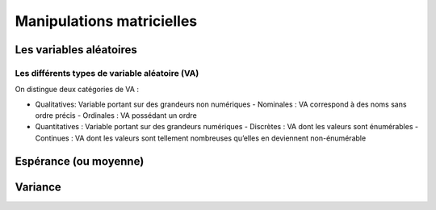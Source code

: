 Manipulations matricielles
==========================



Les variables aléatoires
------------------------



Les différents types de variable aléatoire (VA)
~~~~~~~~~~~~~~~~~~~~~~~~~~~~~~~~~~~~~~~~~~~~~~~

On distingue deux catégories de VA :

- Qualitatives: Variable portant sur des grandeurs non numériques
  - Nominales : VA correspond à des noms sans ordre précis
  - Ordinales : VA possédant un ordre
- Quantitatives : Variable portant sur des grandeurs numériques
  - Discrètes : VA dont les valeurs sont énumérables
  - Continues : VA dont les valeurs sont tellement nombreuses qu’elles en deviennent non-énumérable


Espérance (ou moyenne)
----------------------

Variance
--------
